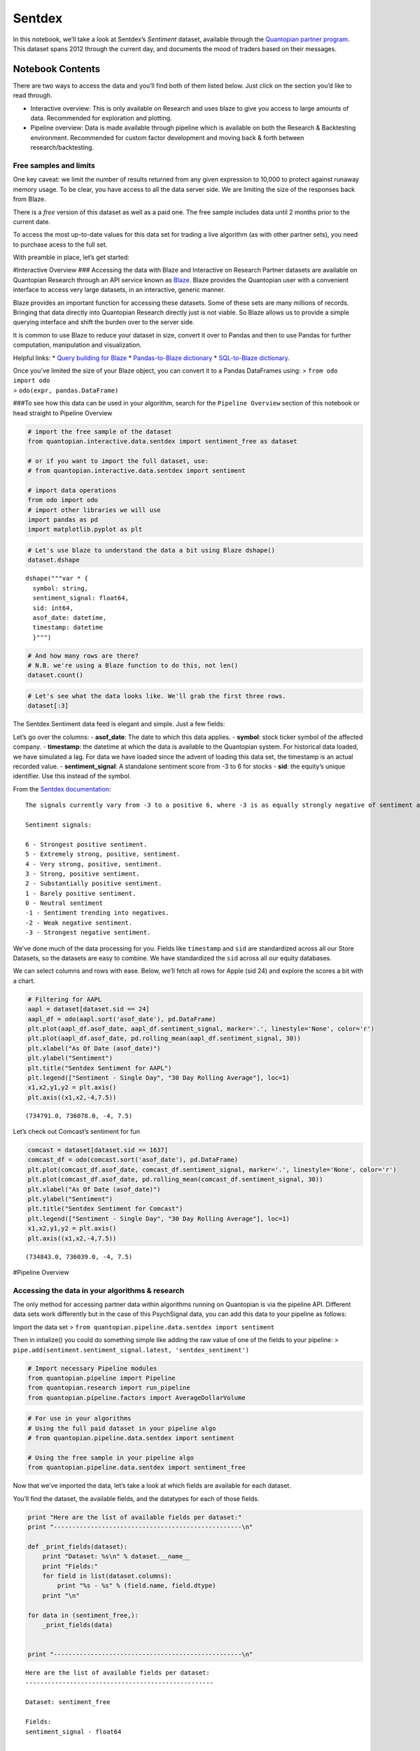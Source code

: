 Sentdex
=======

In this notebook, we’ll take a look at Sentdex’s *Sentiment* dataset,
available through the `Quantopian partner
program <https://www.quantopian.com/data>`__. This dataset spans 2012
through the current day, and documents the mood of traders based on
their messages.

Notebook Contents
-----------------

There are two ways to access the data and you’ll find both of them
listed below. Just click on the section you’d like to read through.

-  Interactive overview: This is only available on Research and uses
   blaze to give you access to large amounts of data. Recommended for
   exploration and plotting.
-  Pipeline overview: Data is made available through pipeline which is
   available on both the Research & Backtesting environment. Recommended
   for custom factor development and moving back & forth between
   research/backtesting.

Free samples and limits
~~~~~~~~~~~~~~~~~~~~~~~

One key caveat: we limit the number of results returned from any given
expression to 10,000 to protect against runaway memory usage. To be
clear, you have access to all the data server side. We are limiting the
size of the responses back from Blaze.

There is a *free* version of this dataset as well as a paid one. The
free sample includes data until 2 months prior to the current date.

To access the most up-to-date values for this data set for trading a
live algorithm (as with other partner sets), you need to purchase acess
to the full set.

With preamble in place, let’s get started:

#Interactive Overview ### Accessing the data with Blaze and Interactive
on Research Partner datasets are available on Quantopian Research
through an API service known as `Blaze <http://blaze.pydata.org>`__.
Blaze provides the Quantopian user with a convenient interface to access
very large datasets, in an interactive, generic manner.

Blaze provides an important function for accessing these datasets. Some
of these sets are many millions of records. Bringing that data directly
into Quantopian Research directly just is not viable. So Blaze allows us
to provide a simple querying interface and shift the burden over to the
server side.

It is common to use Blaze to reduce your dataset in size, convert it
over to Pandas and then to use Pandas for further computation,
manipulation and visualization.

Helpful links: \* `Query building for
Blaze <http://blaze.readthedocs.io/en/latest/queries.html>`__ \*
`Pandas-to-Blaze
dictionary <http://blaze.readthedocs.io/en/latest/rosetta-pandas.html>`__
\* `SQL-to-Blaze
dictionary <http://blaze.readthedocs.io/en/latest/rosetta-sql.html>`__.

| Once you’ve limited the size of your Blaze object, you can convert it
  to a Pandas DataFrames using: > ``from odo import odo``
| > ``odo(expr, pandas.DataFrame)``

###To see how this data can be used in your algorithm, search for the
``Pipeline Overview`` section of this notebook or head straight to
Pipeline Overview

.. code:: ipython2

    # import the free sample of the dataset
    from quantopian.interactive.data.sentdex import sentiment_free as dataset
    
    # or if you want to import the full dataset, use:
    # from quantopian.interactive.data.sentdex import sentiment
    
    # import data operations
    from odo import odo
    # import other libraries we will use
    import pandas as pd
    import matplotlib.pyplot as plt

.. code:: ipython2

    # Let's use blaze to understand the data a bit using Blaze dshape()
    dataset.dshape




.. parsed-literal::

    dshape("""var * {
      symbol: string,
      sentiment_signal: float64,
      sid: int64,
      asof_date: datetime,
      timestamp: datetime
      }""")



.. code:: ipython2

    # And how many rows are there?
    # N.B. we're using a Blaze function to do this, not len()
    dataset.count()




.. raw:: html

    644635



.. code:: ipython2

    # Let's see what the data looks like. We'll grab the first three rows.
    dataset[:3]




.. raw:: html

    <table border="1" class="dataframe">
      <thead>
        <tr style="text-align: right;">
          <th></th>
          <th>symbol</th>
          <th>sentiment_signal</th>
          <th>sid</th>
          <th>asof_date</th>
          <th>timestamp</th>
        </tr>
      </thead>
      <tbody>
        <tr>
          <th>0</th>
          <td>AAPL</td>
          <td>6</td>
          <td>24</td>
          <td>2012-10-15</td>
          <td>2012-10-16</td>
        </tr>
        <tr>
          <th>1</th>
          <td>AAPL</td>
          <td>2</td>
          <td>24</td>
          <td>2012-10-16</td>
          <td>2012-10-17</td>
        </tr>
        <tr>
          <th>2</th>
          <td>AAPL</td>
          <td>6</td>
          <td>24</td>
          <td>2012-10-17</td>
          <td>2012-10-18</td>
        </tr>
      </tbody>
    </table>



The Sentdex Sentiment data feed is elegant and simple. Just a few
fields:

Let’s go over the columns: - **asof_date**: The date to which this data
applies. - **symbol**: stock ticker symbol of the affected company. -
**timestamp**: the datetime at which the data is available to the
Quantopian system. For historical data loaded, we have simulated a lag.
For data we have loaded since the advent of loading this data set, the
timestamp is an actual recorded value. - **sentiment_signal**: A
standalone sentiment score from -3 to 6 for stocks - **sid**: the
equity’s unique identifier. Use this instead of the symbol.

From the `Sentdex
documentation <http://sentdex.com/blog/back-testing-sentdex-sentiment-analysis-signals-for-stocks>`__:

::

   The signals currently vary from -3 to a positive 6, where -3 is as equally strongly negative of sentiment as a 6 is strongly positive sentiment.

   Sentiment signals:

   6 - Strongest positive sentiment.
   5 - Extremely strong, positive, sentiment.
   4 - Very strong, positive, sentiment.
   3 - Strong, positive sentiment.
   2 - Substantially positive sentiment.
   1 - Barely positive sentiment.
   0 - Neutral sentiment
   -1 - Sentiment trending into negatives.
   -2 - Weak negative sentiment.
   -3 - Strongest negative sentiment.

We’ve done much of the data processing for you. Fields like
``timestamp`` and ``sid`` are standardized across all our Store
Datasets, so the datasets are easy to combine. We have standardized the
``sid`` across all our equity databases.

We can select columns and rows with ease. Below, we’ll fetch all rows
for Apple (sid 24) and explore the scores a bit with a chart.

.. code:: ipython2

    # Filtering for AAPL
    aapl = dataset[dataset.sid == 24]
    aapl_df = odo(aapl.sort('asof_date'), pd.DataFrame)
    plt.plot(aapl_df.asof_date, aapl_df.sentiment_signal, marker='.', linestyle='None', color='r')
    plt.plot(aapl_df.asof_date, pd.rolling_mean(aapl_df.sentiment_signal, 30))
    plt.xlabel("As Of Date (asof_date)")
    plt.ylabel("Sentiment")
    plt.title("Sentdex Sentiment for AAPL")
    plt.legend(["Sentiment - Single Day", "30 Day Rolling Average"], loc=1)
    x1,x2,y1,y2 = plt.axis()
    plt.axis((x1,x2,-4,7.5))




.. parsed-literal::

    (734791.0, 736078.0, -4, 7.5)




.. image:: notebook_files/notebook_6_1.png


Let’s check out Comcast’s sentiment for fun

.. code:: ipython2

    comcast = dataset[dataset.sid == 1637]
    comcast_df = odo(comcast.sort('asof_date'), pd.DataFrame)
    plt.plot(comcast_df.asof_date, comcast_df.sentiment_signal, marker='.', linestyle='None', color='r')
    plt.plot(comcast_df.asof_date, pd.rolling_mean(comcast_df.sentiment_signal, 30))
    plt.xlabel("As Of Date (asof_date)")
    plt.ylabel("Sentiment")
    plt.title("Sentdex Sentiment for Comcast")
    plt.legend(["Sentiment - Single Day", "30 Day Rolling Average"], loc=1)
    x1,x2,y1,y2 = plt.axis()
    plt.axis((x1,x2,-4,7.5))




.. parsed-literal::

    (734843.0, 736039.0, -4, 7.5)




.. image:: notebook_files/notebook_8_1.png


#Pipeline Overview

Accessing the data in your algorithms & research
~~~~~~~~~~~~~~~~~~~~~~~~~~~~~~~~~~~~~~~~~~~~~~~~

The only method for accessing partner data within algorithms running on
Quantopian is via the pipeline API. Different data sets work differently
but in the case of this PsychSignal data, you can add this data to your
pipeline as follows:

Import the data set >
``from quantopian.pipeline.data.sentdex import sentiment``

Then in intialize() you could do something simple like adding the raw
value of one of the fields to your pipeline: >
``pipe.add(sentiment.sentiment_signal.latest, 'sentdex_sentiment')``

.. code:: ipython2

    # Import necessary Pipeline modules
    from quantopian.pipeline import Pipeline
    from quantopian.research import run_pipeline
    from quantopian.pipeline.factors import AverageDollarVolume

.. code:: ipython2

    # For use in your algorithms
    # Using the full paid dataset in your pipeline algo
    # from quantopian.pipeline.data.sentdex import sentiment
    
    # Using the free sample in your pipeline algo
    from quantopian.pipeline.data.sentdex import sentiment_free

Now that we’ve imported the data, let’s take a look at which fields are
available for each dataset.

You’ll find the dataset, the available fields, and the datatypes for
each of those fields.

.. code:: ipython2

    print "Here are the list of available fields per dataset:"
    print "---------------------------------------------------\n"
    
    def _print_fields(dataset):
        print "Dataset: %s\n" % dataset.__name__
        print "Fields:"
        for field in list(dataset.columns):
            print "%s - %s" % (field.name, field.dtype)
        print "\n"
    
    for data in (sentiment_free,):
        _print_fields(data)
    
    
    print "---------------------------------------------------\n"


.. parsed-literal::

    Here are the list of available fields per dataset:
    ---------------------------------------------------
    
    Dataset: sentiment_free
    
    Fields:
    sentiment_signal - float64
    
    
    ---------------------------------------------------
    


Now that we know what fields we have access to, let’s see what this data
looks like when we run it through Pipeline.

This is constructed the same way as you would in the backtester. For
more information on using Pipeline in Research view this thread:
https://www.quantopian.com/posts/pipeline-in-research-build-test-and-visualize-your-factors-and-filters

.. code:: ipython2

    # Let's see what this data looks like when we run it through Pipeline
    # This is constructed the same way as you would in the backtester. For more information
    # on using Pipeline in Research view this thread:
    # https://www.quantopian.com/posts/pipeline-in-research-build-test-and-visualize-your-factors-and-filters
    pipe = Pipeline()
           
    pipe.add(sentiment_free.sentiment_signal.latest, 'sentiment_signal')

.. code:: ipython2

    # Setting some basic liquidity strings (just for good habit)
    dollar_volume = AverageDollarVolume(window_length=20)
    top_1000_most_liquid = dollar_volume.rank(ascending=False) < 1000
    
    pipe.set_screen(top_1000_most_liquid & sentiment_free.sentiment_signal.latest.notnan())

.. code:: ipython2

    # The show_graph() method of pipeline objects produces a graph to show how it is being calculated.
    pipe.show_graph(format='png')




.. image:: notebook_files/notebook_17_0.png



.. code:: ipython2

    # run_pipeline will show the output of your pipeline
    pipe_output = run_pipeline(pipe, start_date='2013-11-01', end_date='2013-11-25')
    pipe_output




.. raw:: html

    <div style="max-height:1000px;max-width:1500px;overflow:auto;">
    <table border="1" class="dataframe">
      <thead>
        <tr style="text-align: right;">
          <th></th>
          <th></th>
          <th>sentiment_signal</th>
        </tr>
      </thead>
      <tbody>
        <tr>
          <th rowspan="30" valign="top">2013-11-01 00:00:00+00:00</th>
          <th>Equity(2 [AA])</th>
          <td>-1</td>
        </tr>
        <tr>
          <th>Equity(24 [AAPL])</th>
          <td>3</td>
        </tr>
        <tr>
          <th>Equity(62 [ABT])</th>
          <td>1</td>
        </tr>
        <tr>
          <th>Equity(67 [ADSK])</th>
          <td>2</td>
        </tr>
        <tr>
          <th>Equity(76 [TAP])</th>
          <td>5</td>
        </tr>
        <tr>
          <th>Equity(88 [ACI])</th>
          <td>-3</td>
        </tr>
        <tr>
          <th>Equity(114 [ADBE])</th>
          <td>-3</td>
        </tr>
        <tr>
          <th>Equity(122 [ADI])</th>
          <td>2</td>
        </tr>
        <tr>
          <th>Equity(128 [ADM])</th>
          <td>1</td>
        </tr>
        <tr>
          <th>Equity(161 [AEP])</th>
          <td>-1</td>
        </tr>
        <tr>
          <th>Equity(166 [AES])</th>
          <td>5</td>
        </tr>
        <tr>
          <th>Equity(168 [AET])</th>
          <td>6</td>
        </tr>
        <tr>
          <th>Equity(185 [AFL])</th>
          <td>5</td>
        </tr>
        <tr>
          <th>Equity(216 [HES])</th>
          <td>4</td>
        </tr>
        <tr>
          <th>Equity(239 [AIG])</th>
          <td>-1</td>
        </tr>
        <tr>
          <th>Equity(328 [ALTR])</th>
          <td>2</td>
        </tr>
        <tr>
          <th>Equity(337 [AMAT])</th>
          <td>-1</td>
        </tr>
        <tr>
          <th>Equity(338 [BEAM])</th>
          <td>3</td>
        </tr>
        <tr>
          <th>Equity(351 [AMD])</th>
          <td>3</td>
        </tr>
        <tr>
          <th>Equity(357 [TWX])</th>
          <td>-1</td>
        </tr>
        <tr>
          <th>Equity(368 [AMGN])</th>
          <td>3</td>
        </tr>
        <tr>
          <th>Equity(410 [AN])</th>
          <td>1</td>
        </tr>
        <tr>
          <th>Equity(438 [AON])</th>
          <td>6</td>
        </tr>
        <tr>
          <th>Equity(448 [APA])</th>
          <td>-1</td>
        </tr>
        <tr>
          <th>Equity(455 [APC])</th>
          <td>-1</td>
        </tr>
        <tr>
          <th>Equity(460 [APD])</th>
          <td>6</td>
        </tr>
        <tr>
          <th>Equity(465 [APH])</th>
          <td>5</td>
        </tr>
        <tr>
          <th>Equity(510 [ARG])</th>
          <td>6</td>
        </tr>
        <tr>
          <th>Equity(630 [ADP])</th>
          <td>-3</td>
        </tr>
        <tr>
          <th>Equity(660 [AVP])</th>
          <td>1</td>
        </tr>
        <tr>
          <th>...</th>
          <th>...</th>
          <td>...</td>
        </tr>
        <tr>
          <th rowspan="30" valign="top">2013-11-25 00:00:00+00:00</th>
          <th>Equity(36346 [LO])</th>
          <td>2</td>
        </tr>
        <tr>
          <th>Equity(36372 [SNI])</th>
          <td>3</td>
        </tr>
        <tr>
          <th>Equity(36930 [DISC_A])</th>
          <td>2</td>
        </tr>
        <tr>
          <th>Equity(38084 [MJN])</th>
          <td>-1</td>
        </tr>
        <tr>
          <th>Equity(38691 [CFN])</th>
          <td>6</td>
        </tr>
        <tr>
          <th>Equity(38936 [DG])</th>
          <td>6</td>
        </tr>
        <tr>
          <th>Equity(39546 [LYB])</th>
          <td>-1</td>
        </tr>
        <tr>
          <th>Equity(39778 [QEP])</th>
          <td>4</td>
        </tr>
        <tr>
          <th>Equity(39840 [TSLA])</th>
          <td>4</td>
        </tr>
        <tr>
          <th>Equity(40430 [GM])</th>
          <td>2</td>
        </tr>
        <tr>
          <th>Equity(40852 [KMI])</th>
          <td>-1</td>
        </tr>
        <tr>
          <th>Equity(41451 [LNKD])</th>
          <td>-1</td>
        </tr>
        <tr>
          <th>Equity(41462 [MOS])</th>
          <td>-1</td>
        </tr>
        <tr>
          <th>Equity(41579 [P])</th>
          <td>2</td>
        </tr>
        <tr>
          <th>Equity(41636 [MPC])</th>
          <td>-1</td>
        </tr>
        <tr>
          <th>Equity(42023 [XYL])</th>
          <td>-1</td>
        </tr>
        <tr>
          <th>Equity(42118 [GRPN])</th>
          <td>2</td>
        </tr>
        <tr>
          <th>Equity(42173 [DLPH])</th>
          <td>3</td>
        </tr>
        <tr>
          <th>Equity(42230 [TRIP])</th>
          <td>6</td>
        </tr>
        <tr>
          <th>Equity(42251 [WPX])</th>
          <td>-1</td>
        </tr>
        <tr>
          <th>Equity(42270 [KORS])</th>
          <td>2</td>
        </tr>
        <tr>
          <th>Equity(42277 [ZNGA])</th>
          <td>6</td>
        </tr>
        <tr>
          <th>Equity(42788 [PSX])</th>
          <td>5</td>
        </tr>
        <tr>
          <th>Equity(42950 [FB])</th>
          <td>5</td>
        </tr>
        <tr>
          <th>Equity(43399 [ADT])</th>
          <td>6</td>
        </tr>
        <tr>
          <th>Equity(43405 [KRFT])</th>
          <td>3</td>
        </tr>
        <tr>
          <th>Equity(43694 [ABBV])</th>
          <td>3</td>
        </tr>
        <tr>
          <th>Equity(43721 [SCTY])</th>
          <td>2</td>
        </tr>
        <tr>
          <th>Equity(44931 [NWSA])</th>
          <td>2</td>
        </tr>
        <tr>
          <th>Equity(45815 [TWTR])</th>
          <td>-1</td>
        </tr>
      </tbody>
    </table>
    <p>8214 rows × 1 columns</p>
    </div>



Taking what we’ve seen from above, let’s see how we’d move that into the
backtester.

.. code:: ipython2

    # This section is only importable in the backtester
    from quantopian.algorithm import attach_pipeline, pipeline_output
    
    # General pipeline imports
    from quantopian.pipeline import Pipeline
    from quantopian.pipeline.factors import AverageDollarVolume
    
    # Import the datasets available
    # For use in your algorithms
    # Using the full paid dataset in your pipeline algo
    # from quantopian.pipeline.data.sentdex import sentiment
    
    # Using the free sample in your pipeline algo
    from quantopian.pipeline.data.sentdex import sentiment_free
    
    def make_pipeline():
        # Create our pipeline
        pipe = Pipeline()
        
        # Screen out penny stocks and low liquidity securities.
        dollar_volume = AverageDollarVolume(window_length=20)
        is_liquid = dollar_volume.rank(ascending=False) < 1000
        
        # Create the mask that we will use for our percentile methods.
        base_universe = (is_liquid)
    
        # Add pipeline factors
        pipe.add(sentiment_free.sentiment_signal.latest, 'sentiment_signal')
    
        # Set our pipeline screens
        pipe.set_screen(is_liquid)
        return pipe
    
    def initialize(context):
        attach_pipeline(make_pipeline(), "pipeline")
        
    def before_trading_start(context, data):
        results = pipeline_output('pipeline')

Now you can take that and begin to use it as a building block for your
algorithms, for more examples on how to do that you can visit our data
pipeline factor library
